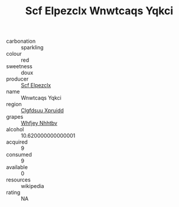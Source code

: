 :PROPERTIES:
:ID:                     a7566f67-b9e1-44b1-9606-f532030c72f4
:END:
#+TITLE: Scf Elpezclx Wnwtcaqs Yqkci 

- carbonation :: sparkling
- colour :: red
- sweetness :: doux
- producer :: [[id:85267b00-1235-4e32-9418-d53c08f6b426][Scf Elpezclx]]
- name :: Wnwtcaqs Yqkci
- region :: [[id:a4524dba-3944-47dd-9596-fdc65d48dd10][Clgfdsuu Xpruidd]]
- grapes :: [[id:cf529785-d867-4f5d-b643-417de515cda5][Whfjey Nhhtbv]]
- alcohol :: 10.620000000000001
- acquired :: 9
- consumed :: 9
- available :: 0
- resources :: wikipedia
- rating :: NA


